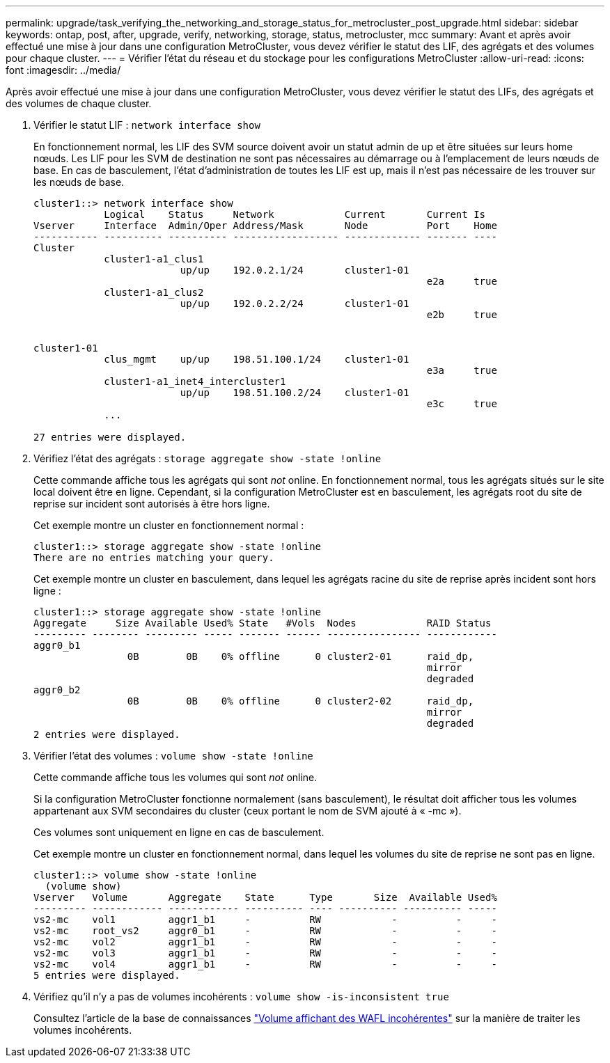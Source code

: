 ---
permalink: upgrade/task_verifying_the_networking_and_storage_status_for_metrocluster_post_upgrade.html 
sidebar: sidebar 
keywords: ontap, post, after, upgrade, verify, networking, storage, status, metrocluster, mcc 
summary: Avant et après avoir effectué une mise à jour dans une configuration MetroCluster, vous devez vérifier le statut des LIF, des agrégats et des volumes pour chaque cluster. 
---
= Vérifier l'état du réseau et du stockage pour les configurations MetroCluster
:allow-uri-read: 
:icons: font
:imagesdir: ../media/


[role="lead"]
Après avoir effectué une mise à jour dans une configuration MetroCluster, vous devez vérifier le statut des LIFs, des agrégats et des volumes de chaque cluster.

. Vérifier le statut LIF : `network interface show`
+
En fonctionnement normal, les LIF des SVM source doivent avoir un statut admin de up et être situées sur leurs home nœuds. Les LIF pour les SVM de destination ne sont pas nécessaires au démarrage ou à l'emplacement de leurs nœuds de base. En cas de basculement, l'état d'administration de toutes les LIF est up, mais il n'est pas nécessaire de les trouver sur les nœuds de base.

+
[listing]
----
cluster1::> network interface show
            Logical    Status     Network            Current       Current Is
Vserver     Interface  Admin/Oper Address/Mask       Node          Port    Home
----------- ---------- ---------- ------------------ ------------- ------- ----
Cluster
            cluster1-a1_clus1
                         up/up    192.0.2.1/24       cluster1-01
                                                                   e2a     true
            cluster1-a1_clus2
                         up/up    192.0.2.2/24       cluster1-01
                                                                   e2b     true


cluster1-01
            clus_mgmt    up/up    198.51.100.1/24    cluster1-01
                                                                   e3a     true
            cluster1-a1_inet4_intercluster1
                         up/up    198.51.100.2/24    cluster1-01
                                                                   e3c     true
            ...

27 entries were displayed.
----
. Vérifiez l'état des agrégats : `storage aggregate show -state !online`
+
Cette commande affiche tous les agrégats qui sont _not_ online. En fonctionnement normal, tous les agrégats situés sur le site local doivent être en ligne. Cependant, si la configuration MetroCluster est en basculement, les agrégats root du site de reprise sur incident sont autorisés à être hors ligne.

+
Cet exemple montre un cluster en fonctionnement normal :

+
[listing]
----
cluster1::> storage aggregate show -state !online
There are no entries matching your query.
----
+
Cet exemple montre un cluster en basculement, dans lequel les agrégats racine du site de reprise après incident sont hors ligne :

+
[listing]
----
cluster1::> storage aggregate show -state !online
Aggregate     Size Available Used% State   #Vols  Nodes            RAID Status
--------- -------- --------- ----- ------- ------ ---------------- ------------
aggr0_b1
                0B        0B    0% offline      0 cluster2-01      raid_dp,
                                                                   mirror
                                                                   degraded
aggr0_b2
                0B        0B    0% offline      0 cluster2-02      raid_dp,
                                                                   mirror
                                                                   degraded
2 entries were displayed.
----
. Vérifier l'état des volumes : `volume show -state !online`
+
Cette commande affiche tous les volumes qui sont _not_ online.

+
Si la configuration MetroCluster fonctionne normalement (sans basculement), le résultat doit afficher tous les volumes appartenant aux SVM secondaires du cluster (ceux portant le nom de SVM ajouté à « -mc »).

+
Ces volumes sont uniquement en ligne en cas de basculement.

+
Cet exemple montre un cluster en fonctionnement normal, dans lequel les volumes du site de reprise ne sont pas en ligne.

+
[listing]
----
cluster1::> volume show -state !online
  (volume show)
Vserver   Volume       Aggregate    State      Type       Size  Available Used%
--------- ------------ ------------ ---------- ---- ---------- ---------- -----
vs2-mc    vol1         aggr1_b1     -          RW            -          -     -
vs2-mc    root_vs2     aggr0_b1     -          RW            -          -     -
vs2-mc    vol2         aggr1_b1     -          RW            -          -     -
vs2-mc    vol3         aggr1_b1     -          RW            -          -     -
vs2-mc    vol4         aggr1_b1     -          RW            -          -     -
5 entries were displayed.
----
. Vérifiez qu'il n'y a pas de volumes incohérents : `volume show -is-inconsistent true`
+
Consultez l'article de la base de connaissances link:https://kb.netapp.com/Advice_and_Troubleshooting/Data_Storage_Software/ONTAP_OS/Volume_Showing_WAFL_Inconsistent["Volume affichant des WAFL incohérentes"] sur la manière de traiter les volumes incohérents.


